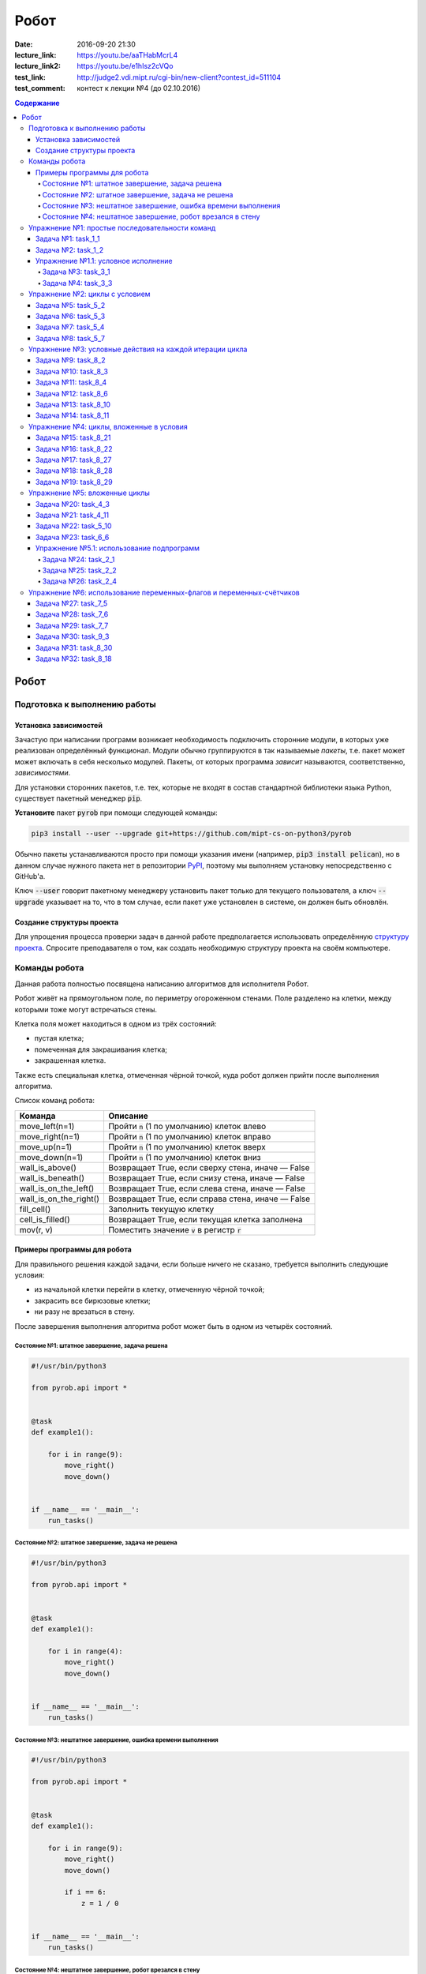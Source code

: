 Робот
#####

:date: 2016-09-20 21:30
:lecture_link: https://youtu.be/aaTHabMcrL4
:lecture_link2: https://youtu.be/e1hIsz2cVQo
:test_link: http://judge2.vdi.mipt.ru/cgi-bin/new-client?contest_id=511104
:test_comment: контест к лекции №4 (до 02.10.2016)


.. default-role:: code
.. contents:: Содержание


Робот
=====

Подготовка к выполнению работы
------------------------------

Установка зависимостей
++++++++++++++++++++++

Зачастую при написании программ возникает необходимость подключить сторонние
модули, в которых уже реализован определённый функционал. Модули обычно
группируются в так называемые *пакеты*, т.е. пакет может может включать в себя
несколько модулей. Пакеты, от которых программа *зависит* называются,
соответственно, *зависимостями*.

Для установки сторонних пакетов, т.е. тех, которые не входят в состав
стандартной библиотеки языка Python,  существует пакетный менеджер `pip`.

**Установите** пакет `pyrob` при помощи следующей команды:

.. code-block:: bash

   pip3 install --user --upgrade git+https://github.com/mipt-cs-on-python3/pyrob

Обычно пакеты устанавливаются просто при помощи указания имени (например, `pip3
install pelican`), но в данном случае нужного пакета нет в репозитории `PyPI`__,
поэтому мы выполняем установку непосредственно с GitHub'a.

.. __: https://pypi.python.org/pypi

Ключ `--user` говорит пакетному менеджеру установить пакет только для текущего
пользователя, а ключ `--upgrade` указывает на то, что в том случае, если пакет
уже установлен в системе, он должен быть обновлён.

Создание структуры проекта
++++++++++++++++++++++++++

Для упрощения процесса проверки задач в данной работе предполагается
использовать определённую `структуру проекта`__. Спросите преподавателя о том,
как создать необходимую структуру проекта на своём компьютере.
   
.. __: https://github.com/mipt-cs-on-python3/robot-tasks

Команды робота
--------------

Данная работа полностью посвящена написанию алгоритмов для исполнителя Робот.

Робот живёт на прямоугольном поле, по периметру огороженном стенами. Поле разделено на клетки, между которыми тоже
могут встречаться стены.

Клетка поля может находиться в одном из трёх состояний:

* пустая клетка;
* помеченная для закрашивания клетка;
* закрашенная клетка.

Также есть специальная клетка, отмеченная чёрной точкой, куда робот должен прийти после выполнения алгоритма.

Список команд робота:

+------------------------+------------------------------------------------------------------------------------+
| Команда                | Описание                                                                           |
+========================+====================================================================================+
| move_left(n=1)         | Пройти `n` (1 по умолчанию) клеток влево                                           |
+------------------------+------------------------------------------------------------------------------------+
| move_right(n=1)        | Пройти `n` (1 по умолчанию) клеток вправо                                          |
+------------------------+------------------------------------------------------------------------------------+
| move_up(n=1)           | Пройти `n` (1 по умолчанию) клеток вверх                                           |
+------------------------+------------------------------------------------------------------------------------+
| move_down(n=1)         | Пройти `n` (1 по умолчанию) клеток вниз                                            |
+------------------------+------------------------------------------------------------------------------------+
| wall_is_above()        | Возвращает True, если сверху стена, иначе — False                                  |
+------------------------+------------------------------------------------------------------------------------+
| wall_is_beneath()      | Возвращает True, если снизу стена, иначе — False                                   |
+------------------------+------------------------------------------------------------------------------------+
| wall_is_on_the_left()  | Возвращает True, если слева стена, иначе — False                                   |
+------------------------+------------------------------------------------------------------------------------+
| wall_is_on_the_right() | Возвращает True, если справа стена, иначе — False                                  |
+------------------------+------------------------------------------------------------------------------------+
| fill_cell()            | Заполнить текущую клетку                                                           |
+------------------------+------------------------------------------------------------------------------------+
| cell_is_filled()       | Возвращает True, если текущая клетка заполнена                                     |
+------------------------+------------------------------------------------------------------------------------+
| mov(r, v)              | Поместить значение `v` в регистр `r`                                               |
+------------------------+------------------------------------------------------------------------------------+


Примеры программы для робота
++++++++++++++++++++++++++++

Для правильного решения каждой задачи, если больше ничего не сказано, требуется выполнить следующие условия:

* из начальной клетки перейти в клетку, отмеченную чёрной точкой;
* закрасить все бирюзовые клетки;
* ни разу не врезаться в стену.

После завершения выполнения алгоритма робот может быть в одном из четырёх состояний.

Состояние №1: штатное завершение, задача решена
~~~~~~~~~~~~~~~~~~~~~~~~~~~~~~~~~~~~~~~~~~~~~~~

.. code-block:: python

   #!/usr/bin/python3

   from pyrob.api import *
   
   
   @task
   def example1():
   
       for i in range(9):
           move_right()
           move_down()
   
   
   if __name__ == '__main__':
       run_tasks()


.. image:: {filename}/images/lab4/demo1.gif
   :width: 251px


Состояние №2: штатное завершение, задача не решена
~~~~~~~~~~~~~~~~~~~~~~~~~~~~~~~~~~~~~~~~~~~~~~~~~~

.. code-block:: python

   #!/usr/bin/python3
   
   from pyrob.api import *
   
   
   @task
   def example1():
   
       for i in range(4):
           move_right()
           move_down()
   
   
   if __name__ == '__main__':
       run_tasks()

.. image:: {filename}/images/lab4/demo2.gif
   :width: 251px


Состояние №3: нештатное завершение, ошибка времени выполнения
~~~~~~~~~~~~~~~~~~~~~~~~~~~~~~~~~~~~~~~~~~~~~~~~~~~~~~~~~~~~~

.. code-block:: python

   #!/usr/bin/python3
   
   from pyrob.api import *
   
   
   @task
   def example1():
   
       for i in range(9):
           move_right()
           move_down()
   
           if i == 6:
               z = 1 / 0
   
   
   if __name__ == '__main__':
       run_tasks()

.. image:: {filename}/images/lab4/demo3.gif
   :width: 251px


Состояние №4: нештатное завершение, робот врезался в стену
~~~~~~~~~~~~~~~~~~~~~~~~~~~~~~~~~~~~~~~~~~~~~~~~~~~~~~~~~~

.. code-block:: python

   #!/usr/bin/python3
   
   from pyrob.api import *
   
   
   @task
   def example1():
   
       for i in range(10):
           move_right()
           move_down()
   
   if __name__ == '__main__':
       run_tasks()

.. image:: {filename}/images/lab4/demo4.gif
   :width: 251px

Упражнение №1: простые последовательности команд
------------------------------------------------

Задача №1: task_1_1
+++++++++++++++++++

Дойти до конечной точки.

.. image:: {filename}/images/lab4/task_1_1.png
   :width: 251px

Задача №2: task_1_2
+++++++++++++++++++

Дойти до конечной точки, закрасить одну клетку.

.. image:: {filename}/images/lab4/task_1_2.png
   :width: 251px


Упражнение №1.1: условное исполнение
++++++++++++++++++++++++++++++++++++

Задача №3: task_3_1
~~~~~~~~~~~~~~~~~~~

Дойти до стены. Расстояние до стены не известно.

.. image:: {filename}/images/lab4/task_3_1.png
   :width: 251px

Задача №4: task_3_3
~~~~~~~~~~~~~~~~~~~

С трёх сторон стены. Выйти в свободную сторону. Положение выхода не известно.

.. image:: {filename}/images/lab4/task_3_3.png
   :width: 251px

Упражнение №2: циклы с условием
-------------------------------

Задача №5: task_5_2
+++++++++++++++++++

Дойти до конца стены. Расстояние не известно.

.. image:: {filename}/images/lab4/task_5_2.png
   :width: 251px

Задача №6: task_5_3
+++++++++++++++++++

Дойти до конца стены. Расстояние не известно.

.. image:: {filename}/images/lab4/task_5_3.png
   :width: 502px

Задача №7: task_5_4
+++++++++++++++++++

Обойти стену. Размеры стены и расстояние до неё неизвестны. Стена одна.

.. image:: {filename}/images/lab4/task_5_4.png
   :width: 400px

Задача №8: task_5_7
+++++++++++++++++++

Выйти из коридора. Есть проёмы сверху или снизу.

.. image:: {filename}/images/lab4/task_5_7.png
   :width: 502px


Упражнение №3: условные действия на каждой итерации цикла
---------------------------------------------------------

Задача №9: task_8_2
+++++++++++++++++++

Закрасить клетки. Расстояние до стены не известно.

.. image:: {filename}/images/lab4/task_8_2.png
   :width: 502px

Задача №10: task_8_3
++++++++++++++++++++

Закрасить клетки. Расстояние до стены не известно.

.. image:: {filename}/images/lab4/task_8_3.png
   :width: 502px

Задача №11: task_8_4
++++++++++++++++++++

Закрасить клетки. Расстояние до стены не известно.

.. image:: {filename}/images/lab4/task_8_4.png
   :width: 502px

Задача №12: task_8_6
++++++++++++++++++++

Закрасить клетки. Расстояние до стены не известно.

.. image:: {filename}/images/lab4/task_8_6.png
   :width: 502px

Задача №13: task_8_10
+++++++++++++++++++++

Закрасить клетки. Расстояние до стены не известно.

.. image:: {filename}/images/lab4/task_8_10.png
   :width: 502px

Задача №14: task_8_11
+++++++++++++++++++++

Закрасить клетки. Расстояние до стены не известно.

.. image:: {filename}/images/lab4/task_8_11.png
   :width: 502px


Упражнение №4: циклы, вложенные в условия
-----------------------------------------

Задача №15: task_8_21
+++++++++++++++++++++

Перейти в противоположный угол. В начальный момент робот находится в углу, но не известно, в каком.

.. image:: {filename}/images/lab4/task_8_21.png
   :width: 251px

Задача №16: task_8_22
+++++++++++++++++++++

Дойти до конца тупика. Тупик имеет форму буквы Г (влево или вправо). Размеры тупика не известны.

.. image:: {filename}/images/lab4/task_8_22.png
   :width: 300px

Задача №17: task_8_27
+++++++++++++++++++++

Перейти на вторую закрашенную клетку. Клетка может быть как справа, так и слева.

.. image:: {filename}/images/lab4/task_8_27.png
   :width: 300px

Задача №18: task_8_28
+++++++++++++++++++++

Выйти из ловушки. Где находится выход, не известно.

.. image:: {filename}/images/lab4/task_8_28.png
   :width: 300px

Задача №19: task_8_29
+++++++++++++++++++++

Выйти из ловушки. Выход может находиться как справа, так и слева. Выхода может не быть, в этом случае остановиться в правом тупике.

.. image:: {filename}/images/lab4/task_8_29.png
   :width: 251px


Упражнение №5: вложенные циклы
------------------------------

Задача №20: task_4_3
++++++++++++++++++++

Закрасить отмеченные клетки.

.. image:: {filename}/images/lab4/task_4_3.png
   :width: 502px

Задача №21: task_4_11
+++++++++++++++++++++

Закрасить отмеченные клетки.

.. image:: {filename}/images/lab4/task_4_11.png
   :width: 400px

Задача №22: task_5_10
+++++++++++++++++++++

Закрасить всё поле. Размеры поля неизвестны.

.. image:: {filename}/images/lab4/task_5_10.png
   :width: 200px


Задача №23: task_6_6
++++++++++++++++++++

Закрасить коридоры и вернуться. Количество и длины коридоров не известны.

.. image:: {filename}/images/lab4/task_6_6.png
   :width: 502px

Упражнение №5.1: использование подпрограмм
++++++++++++++++++++++++++++++++++++++++++

Задача №24: task_2_1
~~~~~~~~~~~~~~~~~~~~

Закрасить клетки.

.. image:: {filename}/images/lab4/task_2_1.png
   :width: 251px

Задача №25: task_2_2
~~~~~~~~~~~~~~~~~~~~

Закрасить клетки.

.. image:: {filename}/images/lab4/task_2_2.png
   :width: 502px

Задача №26: task_2_4
~~~~~~~~~~~~~~~~~~~~

Закрасить клетки.

.. image:: {filename}/images/lab4/task_2_4.png
   :width: 502px

Упражнение №6: использование переменных-флагов и переменных-счётчиков
---------------------------------------------------------------------

Задача №27: task_7_5
++++++++++++++++++++

Закрасить клетки с увеличивающимся интервалом. Расстояние до стены не известно.

.. image:: {filename}/images/lab4/task_7_5.png
   :width: 502px

Задача №28: task_7_6
++++++++++++++++++++

Остановится на пятой закрашенной клетке. Количество закрашенных клеток не известно, но точно больше пяти.

.. image:: {filename}/images/lab4/task_7_6.png
   :width: 502px

Задача №29: task_7_7
++++++++++++++++++++

Остановится на третьей подряд закрашенной клетке. Если нет трёх подряд закрашенных клеток, то остановиться у правой стены. Расстояние до стены не известно.

.. image:: {filename}/images/lab4/task_7_7.png
   :width: 502px

Задача №30: task_9_3
++++++++++++++++++++

Закрасить поле «треугольниками». Размер поля не известен, но поле всегда квадратное с нечётным количество клеток по каждой стороне.

.. image:: {filename}/images/lab4/task_9_3.png
   :width: 250px

Задача №31: task_8_30
+++++++++++++++++++++

Добраться до нижнего уровня. Количество уровней не известно. Расстояние между стенами не известно. В каждой стене точно есть ровно один проём.

.. image:: {filename}/images/lab4/task_8_30.png
   :width: 502px

Задача №32: task_8_18
+++++++++++++++++++++

Закрасить отмеченные клетки. В регистр `ax` записать количество клеток, которые были закрашены ещё до того, как робот начал двигаться. Количество и размеры коридоров не известны.

.. image:: {filename}/images/lab4/task_8_18.png
   :width: 502px

